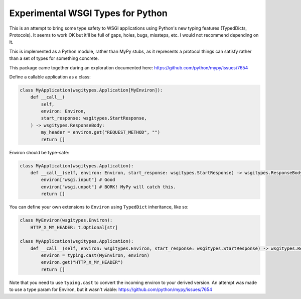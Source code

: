 Experimental WSGI Types for Python
==================================

This is an attempt to bring some type safety to WSGI applications using Python's new
typing features (TypedDicts, Protocols). It seems to work OK but it'll be full of gaps,
holes, bugs, missteps, etc. I would not recommend depending on it.

This is implemented as a Python module, rather than MyPy stubs, as it represents a
protocol things can satisfy rather than a set of types for something concrete.

This package came together during an exploration documented here:
https://github.com/python/mypy/issues/7654

Define a callable application as a class:

.. code-block:: py

    class MyApplication(wsgitypes.Application[MyEnviron]):
        def __call__(
            self, 
            environ: Environ,
            start_response: wsgitypes.StartResponse,
        ) -> wsgitypes.ResponseBody:
            my_header = environ.get("REQUEST_METHOD", "")
            return []

Environ should be type-safe:

.. code-block:: py

    class MyApplication(wsgitypes.Application):
        def __call__(self, environ: Environ, start_response: wsgitypes.StartResponse) -> wsgitypes.ResponseBody:
            environ["wsgi.input"] # Good
            environ["wsgi.unpot"] # BORK! MyPy will catch this.
            return []

You can define your own extensions to ``Environ`` using ``TypedDict`` inheritance,
like so:

.. code-block:: py

    class MyEnviron(wsgitypes.Environ):
        HTTP_X_MY_HEADER: t.Optional[str]
    
    class MyApplication(wsgitypes.Application):
        def __call__(self, environ: wsgitypes.Environ, start_response: wsgitypes.StartResponse) -> wsgitypes.Response:
            environ = typing.cast(MyEnviron, environ)
            environ.get("HTTP_X_MY_HEADER")
            return []

Note that you need to use ``typing.cast`` to convert the incoming environ to your derived
version. An attempt was made to use a type param for Environ, but it wasn't viable:
https://github.com/python/mypy/issues/7654

